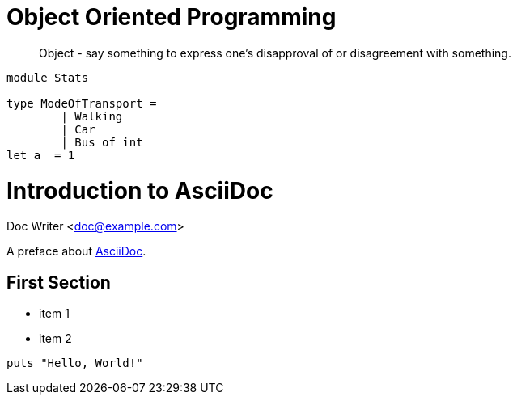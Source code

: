 = Object Oriented Programming
:hp-tags: OOP

____
Object - say something to express one's disapproval of or disagreement with something.
____


[source, fsharp]
----

module Stats

type ModeOfTransport =
	| Walking
	| Car
   	| Bus of int
let a  = 1
----


= Introduction to AsciiDoc
Doc Writer <doc@example.com>

A preface about http://asciidoc.org[AsciiDoc].

== First Section

* item 1
* item 2

[source,ruby]
puts "Hello, World!"





